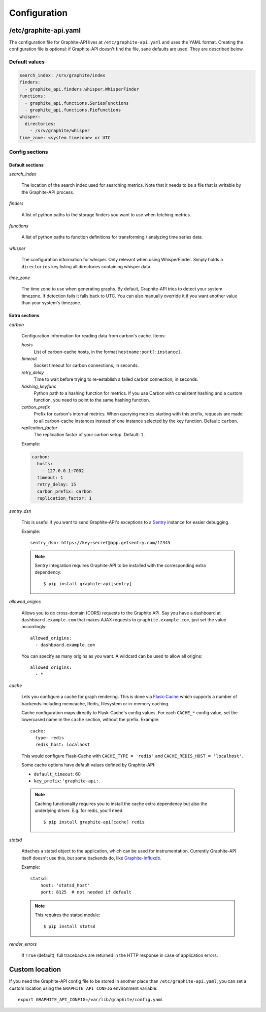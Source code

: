 Configuration
=============

/etc/graphite-api.yaml
----------------------

The configuration file for Graphite-API lives at ``/etc/graphite-api.yaml``
and uses the YAML format. Creating the configuration file is optional: if
Graphite-API doesn't find the file, sane defaults are used. They are described
below.

Default values
``````````````

.. code-block:: yaml

    search_index: /srv/graphite/index
    finders:
      - graphite_api.finders.whisper.WhisperFinder
    functions:
      - graphite_api.functions.SeriesFunctions
      - graphite_api.functions.PieFunctions
    whisper:
      directories:
        - /srv/graphite/whisper
    time_zone: <system timezone> or UTC

Config sections
```````````````

Default sections
^^^^^^^^^^^^^^^^

*search_index*

  The location of the search index used for searching metrics. Note that it
  needs to be a file that is writable by the Graphite-API process.

*finders*

  A list of python paths to the storage finders you want to use when fetching
  metrics.

*functions*

  A list of python paths to function definitions for transforming / analyzing
  time series data.

*whisper*

  The configuration information for whisper. Only relevant when using
  WhisperFinder. Simply holds a ``directories`` key listing all directories
  containing whisper data.

*time_zone*

  The time zone to use when generating graphs. By default, Graphite-API tries
  to detect your system timezone. If detection fails it falls back to UTC. You
  can also manually override it if you want another value than your system's
  timezone.

Extra sections
^^^^^^^^^^^^^^

*carbon*

  Configuration information for reading data from carbon's cache. Items:

  *hosts*
    List of carbon-cache hosts, in the format ``hostname:port[:instance]``.

  *timeout*
    Socket timeout for carbon connections, in seconds.

  *retry_delay*
    Time to wait before trying to re-establish a failed carbon connection, in
    seconds.

  *hashing_keyfunc*
    Python path to a hashing function for metrics. If you use Carbon with
    consistent hashing and a custom function, you need to point to the same
    hashing function.

  *carbon_prefix*
    Prefix for carbon's internal metrics. When querying metrics starting with
    this prefix, requests are made to all carbon-cache instances instead of
    one instance selected by the key function. Default: ``carbon``.

  *replication_factor*
     The replication factor of your carbon setup. Default: ``1``.

  Example:

  .. code-block:: yaml

      carbon:
        hosts:
          - 127.0.0.1:7002
        timeout: 1
        retry_delay: 15
        carbon_prefix: carbon
        replication_factor: 1

*sentry_dsn*

  This is useful if you want to send Graphite-API's exceptions to a `Sentry`_
  instance for easier debugging.

  Example::

      sentry_dsn: https://key:secret@app.getsentry.com/12345

  .. note::

      Sentry integration requires Graphite-API to be installed with the
      corresponding extra dependency::

          $ pip install graphite-api[sentry]

.. _Sentry: http://sentry.readthedocs.org/en/latest/

*allowed_origins*

  Allows you to do cross-domain (CORS) requests to the Graphite API. Say you
  have a dashboard at ``dashboard.example.com`` that makes AJAX requests to
  ``graphite.example.com``, just set the value accordingly::

      allowed_origins:
        - dashboard.example.com

  You can specify as many origins as you want. A wildcard can be used to allow
  all origins::

      allowed_origins:
        - *

*cache*

  Lets you configure a cache for graph rendering. This is done via
  `Flask-Cache <http://pythonhosted.org/Flask-Cache/>`_ which supports a
  number of backends including memcache, Redis, filesystem or in-memory
  caching.

  Cache configuration maps directly to Flask-Cache's config values. For each
  ``CACHE_*`` config value, set the lowercased name in the ``cache`` section,
  without the prefix. Example::

      cache:
        type: redis
        redis_host: localhost

  This would configure Flask-Cache with ``CACHE_TYPE = 'redis'`` and
  ``CACHE_REDIS_HOST = 'localhost'``.

  Some cache options have default values defined by Graphite-API:

  * ``default_timeout``: 60

  * ``key_prefix``: ``'graphite-api:``.

  .. note::

      Caching functionality requires you to install the cache extra dependency
      but also the underlying driver. E.g. for redis, you'll need::

          $ pip install graphite-api[cache] redis

*statsd*

  Attaches a statsd object to the application, which can be used for
  instrumentation. Currently Graphite-API itself doesn't use this,
  but some backends do, like `Graphite-Influxdb`_.

  Example::

      statsd:
          host: 'statsd_host'
          port: 8125  # not needed if default

  .. note::

      This requires the statsd module::

          $ pip install statsd

.. _Graphite-Influxdb: https://github.com/vimeo/graphite-influxdb

*render_errors*

  If ``True`` (default), full tracebacks are returned in the HTTP
  response in case of application errors.

Custom location
---------------

If you need the Graphite-API config file to be stored in another place than
``/etc/graphite-api.yaml``, you can set a custom location using the
``GRAPHITE_API_CONFIG`` environment variable::

    export GRAPHITE_API_CONFIG=/var/lib/graphite/config.yaml
